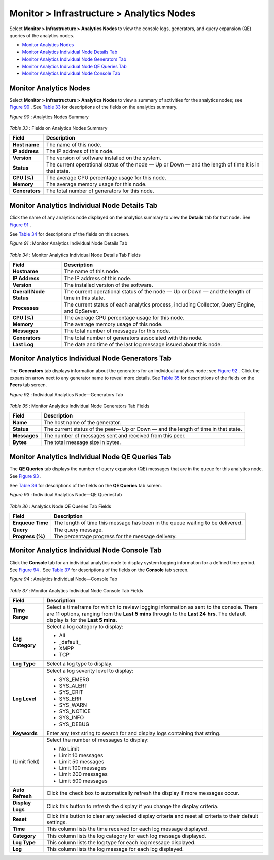 .. This work is licensed under the Creative Commons Attribution 4.0 International License.
   To view a copy of this license, visit http://creativecommons.org/licenses/by/4.0/ or send a letter to Creative Commons, PO Box 1866, Mountain View, CA 94042, USA.

==========================================
Monitor > Infrastructure > Analytics Nodes
==========================================

Select **Monitor > Infrastructure > Analytics Nodes** to view the console logs, generators, and query expansion (QE) queries of the analytics nodes.

-  `Monitor Analytics Nodes`_ 


-  `Monitor Analytics Individual Node Details Tab`_ 


-  `Monitor Analytics Individual Node Generators Tab`_ 


-  `Monitor Analytics Individual Node QE Queries Tab`_ 


-  `Monitor Analytics Individual Node Console Tab`_ 



Monitor Analytics Nodes
=======================

Select **Monitor > Infrastructure > Analytics Nodes** to view a summary of activities for the analytics nodes; see `Figure 90`_ . See `Table 33`_ for descriptions of the fields on the analytics summary.

.. _Figure 90: 

*Figure 90* : Analytics Nodes Summary

.. figure:: s041517.gif

.. _Table 33: 


*Table 33* : Fields on Analytics Nodes Summary

+-----------------------------------+-----------------------------------+
| Field                             | Description                       |
+===================================+===================================+
| **Host name**                     | The name of this node.            |
+-----------------------------------+-----------------------------------+
| **IP address**                    | The IP address of this node.      |
+-----------------------------------+-----------------------------------+
| **Version**                       | The version of software installed |
|                                   | on the system.                    |
+-----------------------------------+-----------------------------------+
| **Status**                        | The current operational status of |
|                                   | the node — Up or Down — and the   |
|                                   | length of time it is in that      |
|                                   | state.                            |
+-----------------------------------+-----------------------------------+
| **CPU (%)**                       | The average CPU percentage usage  |
|                                   | for this node.                    |
+-----------------------------------+-----------------------------------+
| **Memory**                        | The average memory usage for this |
|                                   | node.                             |
+-----------------------------------+-----------------------------------+
| **Generators**                    | The total number of generators    |
|                                   | for this node.                    |
+-----------------------------------+-----------------------------------+


Monitor Analytics Individual Node Details Tab
=============================================

Click the name of any analytics node displayed on the analytics summary to view the **Details** tab for that node. See `Figure 91`_ .

See `Table 34`_ for descriptions of the fields on this screen.

.. _Figure 91: 

*Figure 91* : Monitor Analytics Individual Node Details Tab

.. figure:: s041518.gif

.. _Table 34: 


*Table 34* : Monitor Analytics Individual Node Details Tab Fields

+-----------------------------------+-----------------------------------+
| Field                             | Description                       |
+===================================+===================================+
| **Hostname**                      | The name of this node.            |
+-----------------------------------+-----------------------------------+
| **IP Address**                    | The IP address of this node.      |
+-----------------------------------+-----------------------------------+
| **Version**                       | The installed version of the      |
|                                   | software.                         |
+-----------------------------------+-----------------------------------+
| **Overall Node Status**           | The current operational status of |
|                                   | the node — Up or Down — and the   |
|                                   | length of time in this state.     |
+-----------------------------------+-----------------------------------+
| **Processes**                     | The current status of each        |
|                                   | analytics process, including      |
|                                   | Collector, Query Engine, and      |
|                                   | OpServer.                         |
+-----------------------------------+-----------------------------------+
| **CPU (%)**                       | The average CPU percentage usage  |
|                                   | for this node.                    |
+-----------------------------------+-----------------------------------+
| **Memory**                        | The average memory usage of this  |
|                                   | node.                             |
+-----------------------------------+-----------------------------------+
| **Messages**                      | The total number of messages for  |
|                                   | this node.                        |
+-----------------------------------+-----------------------------------+
| **Generators**                    | The total number of generators    |
|                                   | associated with this node.        |
+-----------------------------------+-----------------------------------+
| **Last Log**                      | The date and time of the last log |
|                                   | message issued about this node.   |
+-----------------------------------+-----------------------------------+


Monitor Analytics Individual Node Generators Tab
================================================

The **Generators** tab displays information about the generators for an individual analytics node; see `Figure 92`_ . Click the expansion arrow next to any generator name to reveal more details. See `Table 35`_ for descriptions of the fields on the **Peers** tab screen.

.. _Figure 92: 

*Figure 92* : Individual Analytics Node—Generators Tab

.. figure:: s041523.gif

.. _Table 35: 


*Table 35* : Monitor Analytics Individual Node Generators Tab Fields

+-----------------------------------+-----------------------------------+
| Field                             | Description                       |
+===================================+===================================+
| **Name**                          | The host name of the generator.   |
+-----------------------------------+-----------------------------------+
| **Status**                        | The current status of the peer—   |
|                                   | Up or Down — and the length of    |
|                                   | time in that state.               |
+-----------------------------------+-----------------------------------+
| **Messages**                      | The number of messages sent and   |
|                                   | received from this peer.          |
+-----------------------------------+-----------------------------------+
| **Bytes**                         | The total message size in bytes.  |
+-----------------------------------+-----------------------------------+


Monitor Analytics Individual Node QE Queries Tab
================================================

The **QE Queries** tab displays the number of query expansion (QE) messages that are in the queue for this analytics node. See `Figure 93`_ .

See `Table 36`_ for descriptions of the fields on the **QE Queries** tab screen.

.. _Figure 93: 

*Figure 93* : Individual Analytics Node—QE QueriesTab

.. figure:: s041524.gif

.. _Table 36: 


*Table 36* : Analytics Node QE Queries Tab Fields

+-----------------------------------+-----------------------------------+
| Field                             | Description                       |
+===================================+===================================+
| **Enqueue Time**                  | The length of time this message   |
|                                   | has been in the queue waiting to  |
|                                   | be delivered.                     |
+-----------------------------------+-----------------------------------+
| **Query**                         | The query message.                |
+-----------------------------------+-----------------------------------+
| **Progress (%)**                  | The percentage progress for the   |
|                                   | message delivery.                 |
+-----------------------------------+-----------------------------------+


Monitor Analytics Individual Node Console Tab
=============================================

Click the **Console** tab for an individual analytics node to display system logging information for a defined time period. See `Figure 94`_ . See `Table 37`_ for descriptions of the fields on the **Console** tab screen.

.. _Figure 94: 

*Figure 94* : Analytics Individual Node—Console Tab

.. figure:: s041519.png

.. _Table 37: 


*Table 37* : Monitor Analytics Individual Node Console Tab Fields

+-----------------------------------+-----------------------------------+
| Field                             | Description                       |
+===================================+===================================+
| **Time Range**                    | Select a timeframe for which to   |
|                                   | review logging information as     |
|                                   | sent to the console. There are 11 |
|                                   | options, ranging from the **Last  |
|                                   | 5 mins** through to the **Last 24 |
|                                   | hrs**. The default display is for |
|                                   | the **Last 5 mins**.              |
+-----------------------------------+-----------------------------------+
| **Log Category**                  | Select a log category to display: |
|                                   |                                   |
|                                   | -  All                            |
|                                   | -  \_default\_                    |
|                                   | -  XMPP                           |
|                                   | -  TCP                            |
+-----------------------------------+-----------------------------------+
| **Log Type**                      | Select a log type to display.     |
+-----------------------------------+-----------------------------------+
| **Log Level**                     | Select a log severity level to    |
|                                   | display:                          |
|                                   |                                   |
|                                   | -  SYS_EMERG                      |
|                                   | -  SYS_ALERT                      |
|                                   | -  SYS_CRIT                       |
|                                   | -  SYS_ERR                        |
|                                   | -  SYS_WARN                       |
|                                   | -  SYS_NOTICE                     |
|                                   | -  SYS_INFO                       |
|                                   | -  SYS_DEBUG                      |
+-----------------------------------+-----------------------------------+
| **Keywords**                      | Enter any text string to search   |
|                                   | for and display logs containing   |
|                                   | that string.                      |
+-----------------------------------+-----------------------------------+
| (Limit field)                     | Select the number of messages to  |
|                                   | display:                          |
|                                   |                                   |
|                                   | -  No Limit                       |
|                                   | -  Limit 10 messages              |
|                                   | -  Limit 50 messages              |
|                                   | -  Limit 100 messages             |
|                                   | -  Limit 200 messages             |
|                                   | -  Limit 500 messages             |
+-----------------------------------+-----------------------------------+
| **Auto Refresh**                  | Click the check box to            |
|                                   | automatically refresh the display |
|                                   | if more messages occur.           |
+-----------------------------------+-----------------------------------+
| **Display Logs**                  | Click this button to refresh the  |
|                                   | display if you change the display |
|                                   | criteria.                         |
+-----------------------------------+-----------------------------------+
| **Reset**                         | Click this button to clear any    |
|                                   | selected display criteria and     |
|                                   | reset all criteria to their       |
|                                   | default settings.                 |
+-----------------------------------+-----------------------------------+
| **Time**                          | This column lists the time        |
|                                   | received for each log message     |
|                                   | displayed.                        |
+-----------------------------------+-----------------------------------+
| **Category**                      | This column lists the log         |
|                                   | category for each log message     |
|                                   | displayed.                        |
+-----------------------------------+-----------------------------------+
| **Log Type**                      | This column lists the log type    |
|                                   | for each log message displayed.   |
+-----------------------------------+-----------------------------------+
| **Log**                           | This column lists the log message |
|                                   | for each log displayed.           |
+-----------------------------------+-----------------------------------+

